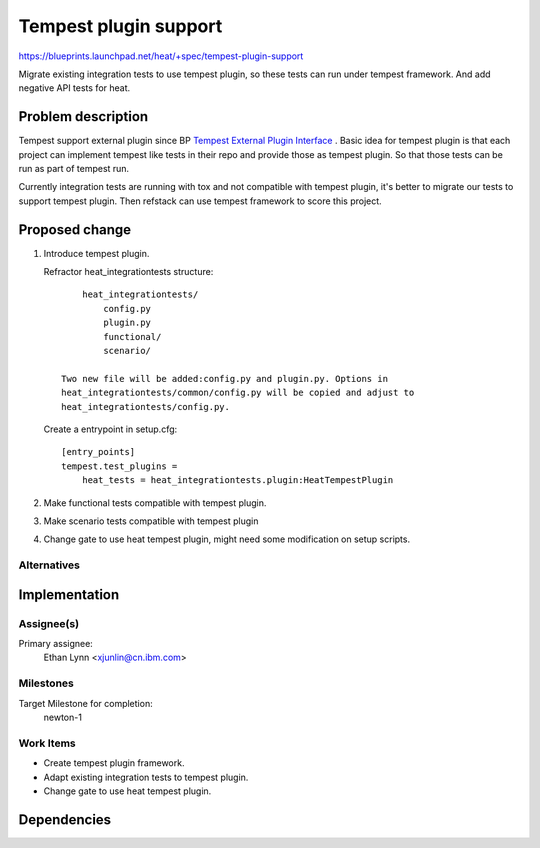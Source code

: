 ..
 This work is licensed under a Creative Commons Attribution 3.0 Unported
 License.

 http://creativecommons.org/licenses/by/3.0/legalcode

======================
Tempest plugin support
======================

https://blueprints.launchpad.net/heat/+spec/tempest-plugin-support

Migrate existing integration tests to use tempest plugin, so these
tests can run under tempest framework. And add negative API tests for
heat.

Problem description
===================

Tempest support external plugin since BP `Tempest External Plugin Interface
<https://specs.openstack.org/openstack/qa-specs/specs/tempest/tempest-
external-plugin-interface.html>`_ . Basic idea for tempest plugin is that
each project can implement tempest like tests in their repo and provide
those as tempest plugin. So that those tests can be run as part of tempest run.

Currently integration tests are running with tox and not compatible with
tempest plugin, it's better to migrate our tests to support tempest plugin.
Then refstack can use tempest framework to score this project.

Proposed change
===============

1. Introduce tempest plugin.

   Refractor heat_integrationtests structure::

        heat_integrationtests/
            config.py
            plugin.py
            functional/
            scenario/

    Two new file will be added:config.py and plugin.py. Options in
    heat_integrationtests/common/config.py will be copied and adjust to
    heat_integrationtests/config.py.

   Create a entrypoint in setup.cfg::

        [entry_points]
        tempest.test_plugins =
            heat_tests = heat_integrationtests.plugin:HeatTempestPlugin

2. Make functional tests compatible with tempest plugin.

3. Make scenario tests compatible with tempest plugin

4. Change gate to use heat tempest plugin, might need some modification on
   setup scripts.

Alternatives
------------

Implementation
==============

Assignee(s)
-----------

Primary assignee:
  Ethan Lynn <xjunlin@cn.ibm.com>

Milestones
----------

Target Milestone for completion:
  newton-1

Work Items
----------

- Create tempest plugin framework.
- Adapt existing integration tests to tempest plugin.
- Change gate to use heat tempest plugin.

Dependencies
============
